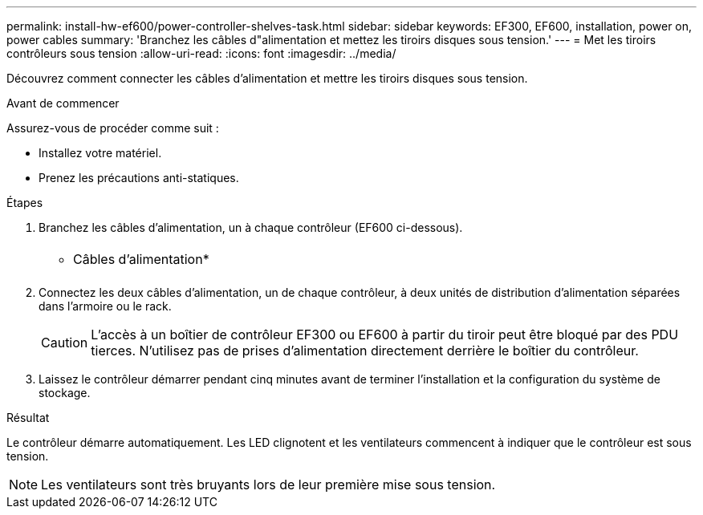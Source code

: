 ---
permalink: install-hw-ef600/power-controller-shelves-task.html 
sidebar: sidebar 
keywords: EF300, EF600, installation, power on, power cables 
summary: 'Branchez les câbles d"alimentation et mettez les tiroirs disques sous tension.' 
---
= Met les tiroirs contrôleurs sous tension
:allow-uri-read: 
:icons: font
:imagesdir: ../media/


[role="lead"]
Découvrez comment connecter les câbles d'alimentation et mettre les tiroirs disques sous tension.

.Avant de commencer
Assurez-vous de procéder comme suit :

* Installez votre matériel.
* Prenez les précautions anti-statiques.


.Étapes
. Branchez les câbles d'alimentation, un à chaque contrôleur (EF600 ci-dessous).
+
|===


 a| 
image:../media/power_cable_inst-hw-ef600.png[""]
 a| 
* Câbles d'alimentation*

|===
+
|===


 a| 
image:../media/cabling_power.png[""]

|===
. Connectez les deux câbles d'alimentation, un de chaque contrôleur, à deux unités de distribution d'alimentation séparées dans l'armoire ou le rack.
+

CAUTION: L'accès à un boîtier de contrôleur EF300 ou EF600 à partir du tiroir peut être bloqué par des PDU tierces. N'utilisez pas de prises d'alimentation directement derrière le boîtier du contrôleur.

. Laissez le contrôleur démarrer pendant cinq minutes avant de terminer l'installation et la configuration du système de stockage.


.Résultat
Le contrôleur démarre automatiquement. Les LED clignotent et les ventilateurs commencent à indiquer que le contrôleur est sous tension.


NOTE: Les ventilateurs sont très bruyants lors de leur première mise sous tension.
